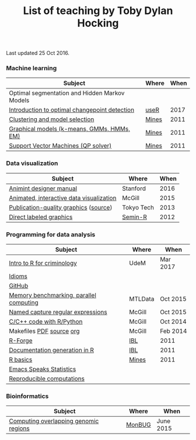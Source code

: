 #+TITLE: List of teaching by Toby Dylan Hocking

Last updated 25 Oct 2016.

*** Machine learning

| Subject                                       | Where | When |
|-----------------------------------------------+-------+------|
| Optimal segmentation and Hidden Markov Models |       |      |
| [[https://github.com/tdhock/change-tutorial][Introduction to optimal changepoint detection]] | [[http://user2017.brussels/][useR]]  | 2017 |
| [[http://cbio.ensmp.fr/~thocking/mines-course/2011-05-13-clustering/2011-05-13-clustering.html][Clustering and model selection]]                | [[http://cbio.ensmp.fr/~thocking/mines-course/Mines-ParisTech-machine-learning-projects.html][Mines]] | 2011 |
| [[http://cbio.ensmp.fr/~thocking/mines-course/2011-04-29-graphical-models/graphical-models.html][Graphical models (k-means, GMMs, HMMs, EM)]]    | [[http://cbio.ensmp.fr/~thocking/mines-course/Mines-ParisTech-machine-learning-projects.html][Mines]] | 2011 |
| [[http://cbio.ensmp.fr/~thocking/mines-course/2011-04-01-svm/svm-qp.pdf][Support Vector Machines (QP solver)]]           | [[http://cbio.ensmp.fr/~thocking/mines-course/Mines-ParisTech-machine-learning-projects.html][Mines]] | 2011 |

*** Data visualization

| Subject                                  | Where      | When |
|------------------------------------------+------------+------|
| [[http://cbio.mines-paristech.fr/~thocking/animint-book/Ch00-preface.html][Animint designer manual]]                  | Stanford   | 2016 |
| [[https://github.com/tdhock/animint-tutorial][Animated, interactive data visualization]] | McGill     | 2015 |
| [[http://sugiyama-www.cs.titech.ac.jp/~toby/org/HOCKING-graphics-tutorial.html][Publication-quality graphics]] ([[https://github.com/tdhock/graphics-tutorial][source]])    | Tokyo Tech | 2013 |
| [[http://sugiyama-www.cs.titech.ac.jp/~toby/papers/2012-03-28-Recent-advances-in-direct-labeled-graphics/2012-03-29-HOCKING-directlabels-semin-r.pdf][Direct labeled graphics]]                  | [[http://rug.mnhn.fr/semin-r/][Semin-R]]    | 2012 |

*** Programming for data analysis

| Subject                                 | Where   | When     |
|-----------------------------------------+---------+----------|
| [[https://github.com/tdhock/intro-R-criminology][Intro to R for criminology]]              | UdeM    | Mar 2017 |
| [[https://github.com/tdhock/idioms][Idioms]]                                  |         |          |
| [[https://github.com/tdhock/github-tutorial][GitHub]]                                  |         |          |
| [[https://github.com/tdhock/mclapply-memory][Memory benchmarking, parallel computing]] | MTLData | Oct 2015 |
| [[https://github.com/tdhock/regex-tutorial][Named capture regular expressions]]       | McGill  | Oct 2015 |
| [[https://github.com/tdhock/when-c][C/C++ code with R/Python]]                | McGill  | Oct 2014 |
| Makefiles [[https://github.com/tdhock/makefile-slides/raw/master/HOCKING-makefiles.pdf][PDF]] [[https://github.com/tdhock/makefile-slides][source]] [[http://sugiyama-www.cs.titech.ac.jp/~toby/org/HOCKING-Makefiles.html][org]]                | McGill  | Feb 2014 |
| [[http://sugiyama-www.cs.titech.ac.jp/~toby/papers/2011-06-09-R-package-development-presentations-for-IBL/2011-06-09-HOCKING-R-Forge.pdf][R-Forge]]                                 | [[https://wikis.univ-lille1.fr/bilille/ingenieurs][IBL]]     | 2011     |
| [[http://sugiyama-www.cs.titech.ac.jp/~toby/papers/2011-06-09-R-package-development-presentations-for-IBL/2011-06-09-HOCKING-inlinedocs.pdf][Documentation generation in R]]           | [[https://wikis.univ-lille1.fr/bilille/ingenieurs][IBL]]     | 2011     |
| [[http://cbio.ensmp.fr/~thocking/mines-course/2011-04-01-svm/Mines-Intro-To-R.html][R basics]]                                | [[http://cbio.ensmp.fr/~thocking/mines-course/Mines-ParisTech-machine-learning-projects.html][Mines]]   | 2011     |
| [[http://sugiyama-www.cs.titech.ac.jp/~toby/org/HOCKING-emacs-ess-R.html][Emacs Speaks Statistics]]                 |         |          |
| [[http://sugiyama-www.cs.titech.ac.jp/~toby/org/HOCKING-reproducible-research-with-R.html][Reproducible computations]]               |         |          |

*** Bioinformatics

| Subject                                       | Where      |      When |
|-----------------------------------------------+------------+-----------|
| [[https://github.com/tdhock/datatable-foverlaps][Computing overlapping genomic regions]]         | [[http://www.monbug.ca/][MonBUG]]     | June 2015 |
